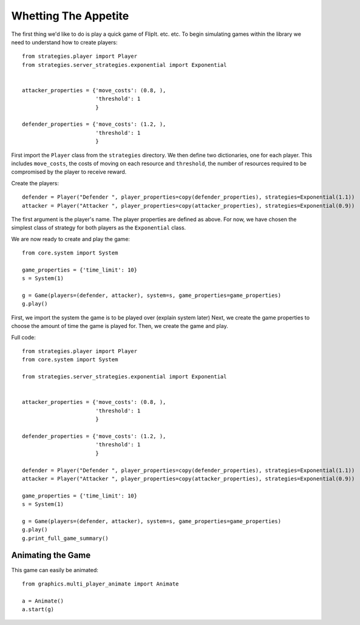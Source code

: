 .. _whetting_the_appetite:

*********************
Whetting The Appetite
*********************


The first thing we'd like to do is play a quick game of FlipIt. etc. etc.
To begin simulating games within the library we need to understand how to create players::

    from strategies.player import Player
    from strategies.server_strategies.exponential import Exponential


    attacker_properties = {'move_costs': (0.8, ),
                           'threshold': 1
                           }

    defender_properties = {'move_costs': (1.2, ),
                           'threshold': 1
                           }

First import the ``Player`` class from the ``strategies`` directory.
We then define two dictionaries, one for each player. This includes ``move_costs``, the costs of moving on each resource
and ``threshold``, the number of resources required to be compromised by the player to receive reward.

Create the players::

    defender = Player("Defender ", player_properties=copy(defender_properties), strategies=Exponential(1.1))
    attacker = Player("Attacker ", player_properties=copy(attacker_properties), strategies=Exponential(0.9))

The first argument is the player's name. The player properties are defined as above. For now, we have chosen the simplest class of
strategy for both players as the ``Exponential`` class.

We are now ready to create and play the game::

    from core.system import System

    game_properties = {'time_limit': 10}
    s = System(1)

    g = Game(players=(defender, attacker), system=s, game_properties=game_properties)
    g.play()

First, we import the system the game is to be played over (explain system later)
Next, we create the game properties to choose the amount of time the game is played for.
Then, we create the game and play.

Full code::

    from strategies.player import Player
    from core.system import System

    from strategies.server_strategies.exponential import Exponential


    attacker_properties = {'move_costs': (0.8, ),
                           'threshold': 1
                           }

    defender_properties = {'move_costs': (1.2, ),
                           'threshold': 1
                           }

    defender = Player("Defender ", player_properties=copy(defender_properties), strategies=Exponential(1.1))
    attacker = Player("Attacker ", player_properties=copy(attacker_properties), strategies=Exponential(0.9))

    game_properties = {'time_limit': 10}
    s = System(1)

    g = Game(players=(defender, attacker), system=s, game_properties=game_properties)
    g.play()
    g.print_full_game_summary()


.. _animating_game:

==================
Animating the Game
==================

This game can easily be animated::

    from graphics.multi_player_animate import Animate

    a = Animate()
    a.start(g)


